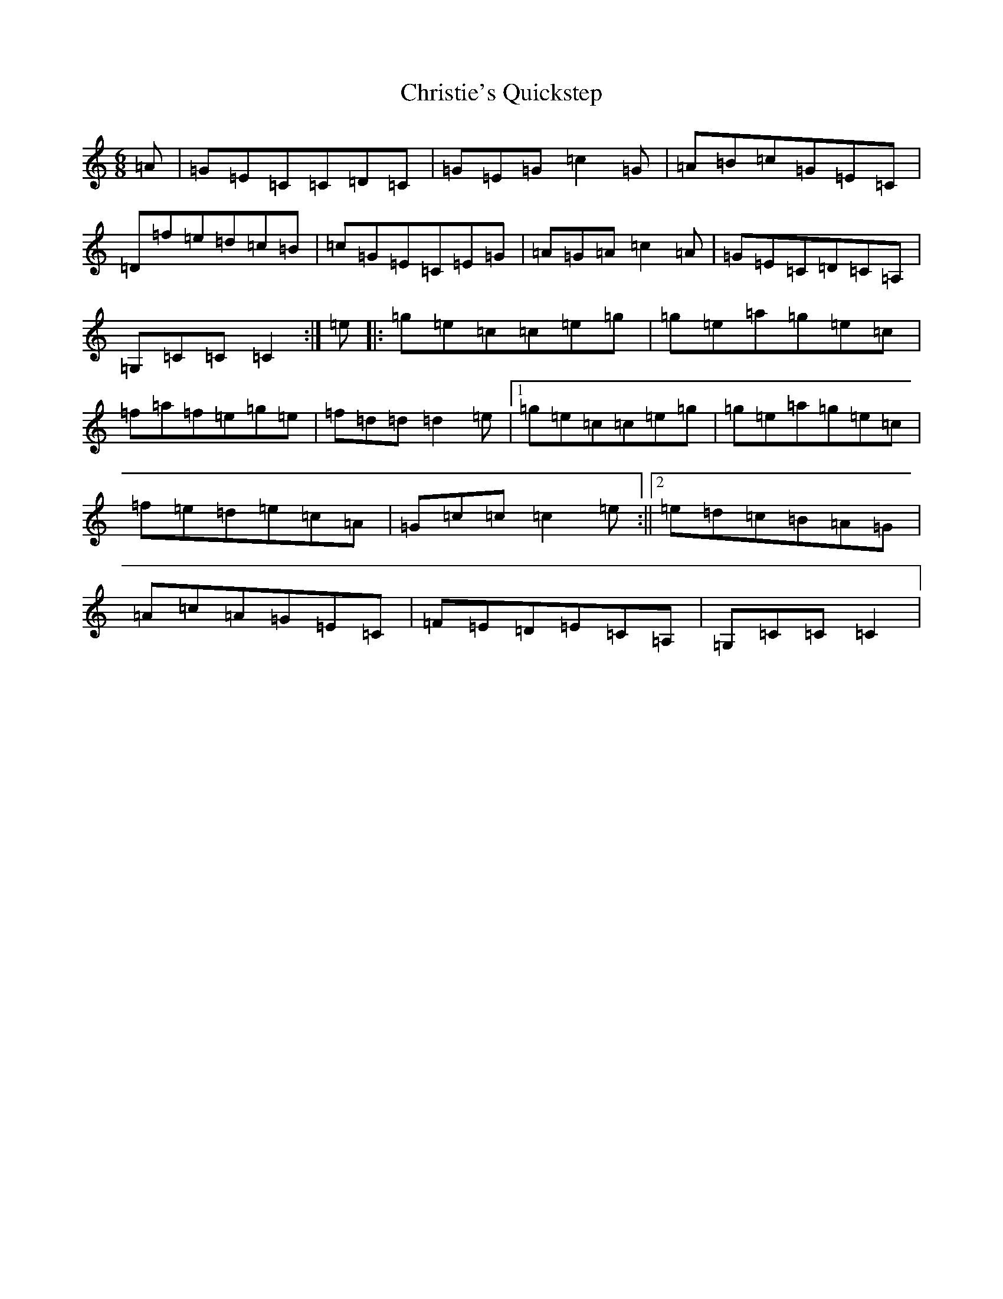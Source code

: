 X: 3650
T: Christie's Quickstep
S: https://thesession.org/tunes/13569#setting24015
R: jig
M:6/8
L:1/8
K: C Major
=A|=G=E=C=C=D=C|=G=E=G=c2=G|=A=B=c=G=E=C|=D=f=e=d=c=B|=c=G=E=C=E=G|=A=G=A=c2=A|=G=E=C=D=C=A,|=G,=C=C=C2:|=e|:=g=e=c=c=e=g|=g=e=a=g=e=c|=f=a=f=e=g=e|=f=d=d=d2=e|1=g=e=c=c=e=g|=g=e=a=g=e=c|=f=e=d=e=c=A|=G=c=c=c2=e:||2=e=d=c=B=A=G|=A=c=A=G=E=C|=F=E=D=E=C=A,|=G,=C=C=C2|